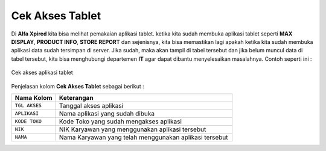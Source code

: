 Cek Akses Tablet
================

Di **Alfa Xpired** kita bisa melihat pemakaian aplikasi tablet. ketika kita sudah membuka aplikasi tablet seperti **MAX DISPLAY**, **PRODUCT INFO**, **STORE REPORT** dan sejenisnya, kita bisa memastikan lagi apakah ketika kita sudah membuka aplikasi data sudah tersimpan di server. Jika sudah, maka akan tampil di tabel tersebut dan jika belum muncul data di tabel tersebut, kita bisa menghubungi departemen **IT** agar dapat dibantu menyelesaikan masalahnya. Contoh seperti ini :

.. figure:: img/bantuan/cek_akses_tablet.png
    :align: center

    Cek akses aplikasi tablet

Penjelasan kolom **Cek Akses Tablet** sebagai berikut : 
	

.. list-table:: 
   :widths: 20 80
   :header-rows: 1

   * - Nama Kolom
     - Keterangan
   * - ``TGL AKSES``
     - Tanggal akses aplikasi
   * - ``APLIKASI``
     - Nama aplikasi yang sudah dibuka
   * - ``KODE TOKO``
     - Kode Toko yang sudah mengakses aplikasi
   * - ``NIK``
     - NIK Karyawan yang menggunakan aplikasi tersebut
   * - ``NAMA``
     - Nama Karyawan yang telah menggunakan aplikasi tersebut




